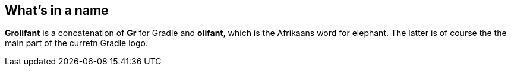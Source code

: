 == What's in a name

*Grolifant* is a concatenation of *Gr* for Gradle and *olifant*, which is the Afrikaans word for elephant. The latter is of course the the main part of the curretn Gradle logo.